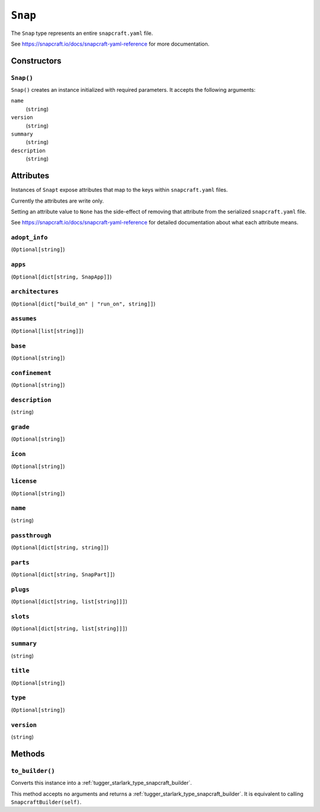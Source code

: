 .. _tugger_starlark_type_snap:

========
``Snap``
========

The ``Snap`` type represents an entire ``snapcraft.yaml`` file.

See https://snapcraft.io/docs/snapcraft-yaml-reference for more documentation.

.. _tugger_starlark_type_snap_constructors:

Constructors
============

``Snap()``
----------

``Snap()`` creates an instance initialized with required parameters. It accepts
the following arguments:

``name``
   (``string``)
``version``
   (``string``)
``summary``
   (``string``)
``description``
   (``string``)

.. _tugger_starlark_type_snap_attributes:

Attributes
==========

Instances of ``Snapt`` expose attributes that map to the keys within ``snapcraft.yaml``
files.

Currently the attributes are write only.

Setting an attribute value to ``None`` has the side-effect of removing that
attribute from the serialized ``snapcraft.yaml`` file.

See https://snapcraft.io/docs/snapcraft-yaml-reference for detailed
documentation about what each attribute means.

``adopt_info``
--------------

(``Optional[string]``)

``apps``
--------

(``Optional[dict[string, SnapApp]]``)

``architectures``
-----------------

(``Optional[dict["build_on" | "run_on", string]]``)

``assumes``
-----------

(``Optional[list[string]]``)

``base``
--------

(``Optional[string]``)

``confinement``
---------------

(``Optional[string]``)

``description``
---------------

(``string``)

``grade``
---------

(``Optional[string]``)

``icon``
--------

(``Optional[string]``)

``license``
-----------

(``Optional[string]``)

``name``
--------

(``string``)

``passthrough``
---------------

(``Optional[dict[string, string]]``)

``parts``
---------

(``Optional[dict[string, SnapPart]]``)

``plugs``
---------

(``Optional[dict[string, list[string]]]``)

``slots``
---------

(``Optional[dict[string, list[string]]]``)

``summary``
-----------

(``string``)

``title``
---------

(``Optional[string]``)

``type``
--------

(``Optional[string]``)

``version``
-----------

(``string``)

.. _tugger_starlark_type_snap_methods:

Methods
=======

``to_builder()``
----------------

Converts this instance into a :ref:`tugger_starlark_type_snapcraft_builder`.

This method accepts no arguments and returns a
:ref:`tugger_starlark_type_snapcraft_builder`. It is equivalent to calling
``SnapcraftBuilder(self)``.
